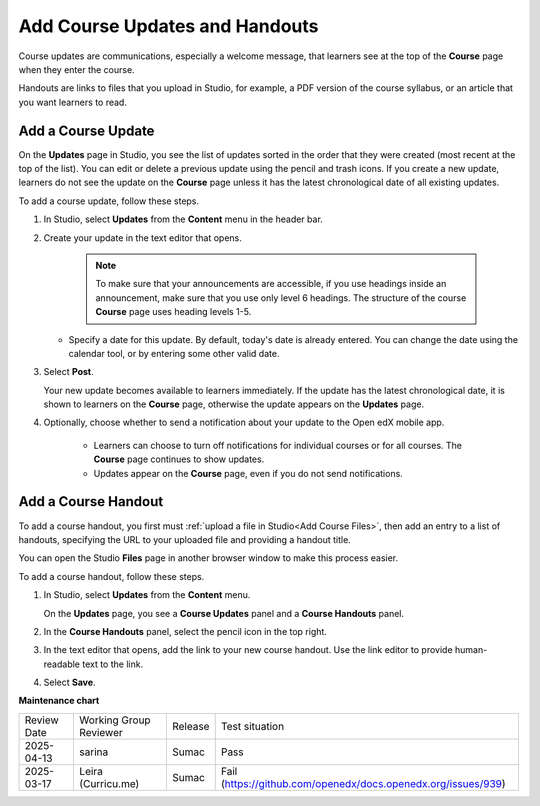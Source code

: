 .. _Add Course Updates and Handouts:

#########################################
Add Course Updates and Handouts
#########################################

.. tags:: educator, how-to

.. youtube:: 3rPeuFR6UDI

Course updates are communications, especially a welcome message, that learners
see at the top of the **Course** page when they enter the course.

Handouts are links to files that you upload in Studio, for example, a PDF
version of the course syllabus, or an article that you want learners to read.

.. _Add a Course Update:

********************
Add a Course Update
********************

On the **Updates** page in Studio, you see the list of updates sorted in the
order that they were created (most recent at the top of the list). You can
edit or delete a previous update using the pencil and trash icons. If you
create a new update, learners do not see the update on the **Course** page
unless it has the latest chronological date of all existing updates.

.. image:: /_images/educator_how_tos/course_updates_page.png
 :alt: an image of the Updates page. From this page you can add a new update
  by clicking on the button located at the top right hand corner of the page.
  Additionally, you can edit a previous update by selecting the pencil icon
  or delete an update by clicking on the trash icon. You can also add a course
  handout by clicking on the pencil icon on the right side of the page.

To add a course update, follow these steps.

#. In Studio, select **Updates** from the **Content** menu in the header bar.
#. Create your update in the text editor that opens.

     .. note::
        To make sure that your announcements are accessible, if you use
        headings inside an announcement, make sure that you use only level 6
        headings. The structure of the course **Course** page uses
        heading levels 1-5.

   * Specify a date for this update. By default, today's date is already
     entered. You can change the date using the calendar tool, or by entering
     some other valid date.

#. Select **Post**.

   Your new update becomes available to learners immediately. If the update
   has the latest chronological date, it is shown to learners on the
   **Course** page, otherwise the update appears on the **Updates** page.

   .. image:: /_images/educator_how_tos/course_updates_page_editor.png
    :alt: If you select “+ New update”, you see an editor that has many options
     for styling in the toolbar.


#. Optionally, choose whether to send a notification about your update to the Open edX mobile app.

      * Learners can choose to turn off notifications for individual courses or
        for all courses. The **Course** page continues to show updates.
      * Updates appear on the **Course** page, even if you do not send
        notifications.


.. _Add Course Handouts:

********************
Add a Course Handout
********************

To add a course handout, you first must :ref:`upload a file in Studio<Add Course Files>`, then add an entry to a list of handouts,
specifying the URL to your uploaded file and providing a handout title.

You can open the Studio **Files** page in another browser window to make
this process easier.

To add a course handout, follow these steps.

#. In Studio, select **Updates** from the **Content** menu.

   On the **Updates** page, you see a **Course Updates** panel and a **Course
   Handouts** panel.

   .. image:: /_images/educator_how_tos/studio_course_handouts.png
    :width: 500
    :alt: The **Course Updates** page in Studio, showing the Course Handouts
       panel.

#. In the **Course Handouts** panel, select the pencil icon in the top right.

#. In the text editor that opens, add the link to your new course handout. Use the link editor to provide
   human-readable text to the link.

   .. image:: /_images/educator_how_tos/link_editor.png
    :width: 500
    :alt: The **Course Updates** page in Studio, showing the Course Handouts
       panel.


#. Select **Save**.

.. seealso::

 :ref:`About Course Updates and Handouts` (concept)


**Maintenance chart**

+--------------+-------------------------------+----------------+-------------------------------------------------------------+
| Review Date  | Working Group Reviewer        |   Release      |Test situation                                               |
+--------------+-------------------------------+----------------+-------------------------------------------------------------+
| 2025-04-13   | sarina                        | Sumac          | Pass                                                        |
+--------------+-------------------------------+----------------+-------------------------------------------------------------+
| 2025-03-17   | Leira (Curricu.me)            |   Sumac        |Fail (https://github.com/openedx/docs.openedx.org/issues/939)|
+--------------+-------------------------------+----------------+-------------------------------------------------------------+
